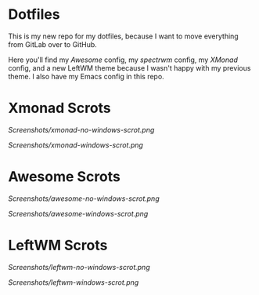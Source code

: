 * Dotfiles

This is my new repo for my dotfiles, because I want to move everything from GitLab over to GitHub.

Here you'll find my [[.config/awesome][Awesome]] config, my [[.config/spectrwm][spectrwm]] config, my [[.xmonad/][XMonad]] config, and a new LeftWM theme because I wasn't happy with my previous theme.
I also have my Emacs config in this repo.

* Xmonad Scrots
[[Screenshots/xmonad-no-windows-scrot.png]]

[[Screenshots/xmonad-windows-scrot.png]]

* Awesome Scrots

[[Screenshots/awesome-no-windows-scrot.png]]

[[Screenshots/awesome-windows-scrot.png]]

* LeftWM Scrots

[[Screenshots/leftwm-no-windows-scrot.png]]

[[Screenshots/leftwm-windows-scrot.png]]
